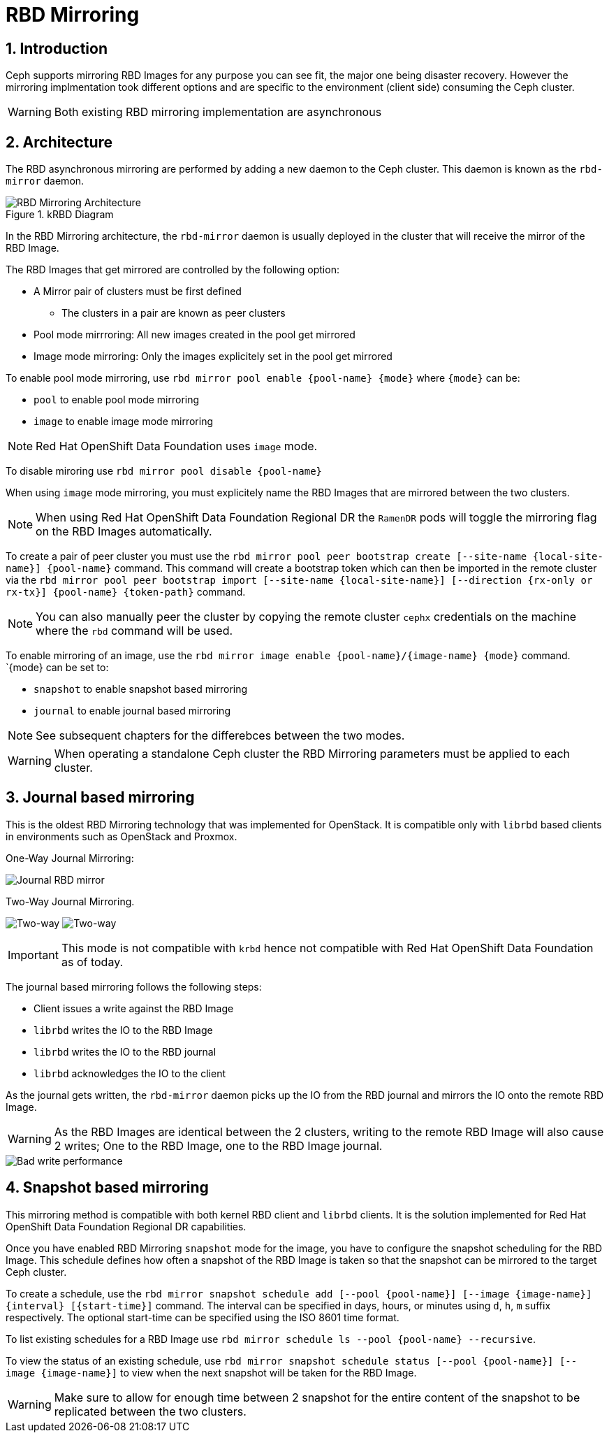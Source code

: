 = RBD Mirroring

//++++
//<link rel="stylesheet"  href="http://cdnjs.cloudflare.com/ajax/libs/font-awesome/3.1.0/css/font-awesome.min.css">
//++++
:icons: font
:source-language: shell
:numbered:
// Activate experimental attribute for Keyboard Shortcut keys
:experimental:
:source-highlighter: pygments
:sectnums:
:sectnumlevels: 6
:toc: left
:toclevels: 4


== Introduction

Ceph supports mirroring RBD Images for any purpose you can see fit, the major
one being disaster recovery. However the mirroring implmentation took different
options and are specific to the environment (client side) consuming the Ceph
cluster.

WARNING: Both existing RBD mirroring implementation are asynchronous

== Architecture

The RBD asynchronous mirroring are performed by adding a new daemon to the
Ceph cluster. This daemon is known as the `rbd-mirror` daemon.

.kRBD Diagram
image::RBDMirroringArchitecture.png[RBD Mirroring Architecture, align="center"]

In the RBD Mirroring architecture, the `rbd-mirror` daemon is usually deployed
in the cluster that will receive the mirror of the RBD Image.

The RBD Images that get mirrored are controlled by the following option:

* A Mirror pair of clusters must be first defined
** The clusters in a pair are known as peer clusters
* Pool mode mirrroring: All new images created in the pool get mirrored
* Image mode mirroring: Only the images explicitely set in the pool get mirrored

To enable pool mode mirroring, use  `rbd mirror pool enable {pool-name} {mode}`
where `{mode}` can be:

* `pool` to enable pool mode mirroring
* `image` to enable image mode mirroring

NOTE: Red Hat OpenShift Data Foundation uses `image` mode.

To disable miroring use `rbd mirror pool disable {pool-name}`

When using `image` mode mirroring, you must explicitely name the RBD Images that
are mirrored between the two clusters.

NOTE: When using Red Hat OpenShift Data Foundation Regional DR the `RamenDR`
pods will toggle the mirroring flag on the RBD Images automatically.

To create a pair of peer cluster you must use the `rbd mirror pool peer bootstrap create [--site-name {local-site-name}] {pool-name}`
command. This command will create a bootstrap token which can then be imported in the
remote cluster via the `rbd mirror pool peer bootstrap import [--site-name {local-site-name}] [--direction {rx-only or rx-tx}] {pool-name} {token-path}` command.

NOTE: You can also manually peer the cluster by copying the remote cluster
`cephx` credentials on the machine where the `rbd` command will be used.

To enable mirroring of an image, use the `rbd mirror image enable {pool-name}/{image-name} {mode}` command.
`{mode} can be set to:

* `snapshot` to enable snapshot based mirroring
* `journal` to enable journal based mirroring

NOTE: See subsequent chapters for the differebces between the two modes.

WARNING: When operating a standalone Ceph cluster the RBD Mirroring parameters
must be applied to each cluster.

== Journal based mirroring

This is the oldest RBD Mirroring technology that was implemented for OpenStack.
It is compatible only with `librbd` based clients in environments such as
OpenStack and Proxmox.

One-Way Journal Mirroring:

image::rbd-mirror-journal-arch.png[Journal RBD mirror]

Two-Way Journal Mirroring.

image:rbd_journal_multiway1.png[Two-way]
image:rbd_journal_multiway2.png[Two-way]

IMPORTANT: This mode is not compatible with `krbd` hence not compatible
with Red Hat OpenShift Data Foundation as of today.

The journal based mirroring follows the following steps:

* Client issues a write against the RBD Image
* `librbd` writes the IO to the RBD Image
* `librbd` writes the IO to the RBD journal
* `librbd` acknowledges the IO to the client

As the journal gets written, the `rbd-mirror` daemon picks up the IO
from the RBD journal and mirrors the IO onto the remote RBD Image.



WARNING: As the RBD Images are identical between the 2 clusters, writing to the
remote RBD Image will also cause 2 writes; One to the RBD Image, one to the RBD
Image journal.

image::rbd-mirror-journal-perf-write.png[Bad write performance]


== Snapshot based mirroring

This mirroring method is compatible with both kernel RBD client and `librbd` clients.
It is the solution implemented for Red Hat OpenShift Data Foundation Regional DR
capabilities.

Once you have enabled RBD Mirroring `snapshot` mode for the image, you have
to configure the snapshot scheduling for the RBD Image. This schedule defines
how often a snapshot of the RBD Image is taken so that the snapshot can be
mirrored to the target Ceph cluster.

To create a schedule, use the `rbd mirror snapshot schedule add [--pool {pool-name}] [--image {image-name}] {interval} [{start-time}]`
command. The interval can be specified in days, hours, or minutes using `d`, `h`, `m`
suffix respectively. The optional start-time can be specified using the ISO 8601 time format.

To list existing schedules for a RBD Image use `rbd mirror schedule ls --pool {pool-name} --recursive`.

To view the status of an existing schedule, use `rbd mirror snapshot schedule status [--pool {pool-name}] [--image {image-name}]`
to view when the next snapshot will be taken for the RBD Image.

WARNING: Make sure to allow for enough time between 2 snapshot for the entire
content of the snapshot to be replicated between the two clusters.
